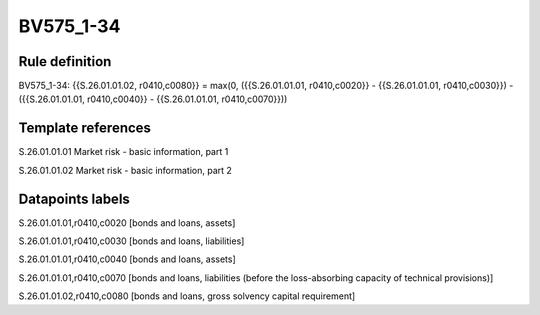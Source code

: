 ==========
BV575_1-34
==========

Rule definition
---------------

BV575_1-34: {{S.26.01.01.02, r0410,c0080}} = max(0, ({{S.26.01.01.01, r0410,c0020}} - {{S.26.01.01.01, r0410,c0030}}) - ({{S.26.01.01.01, r0410,c0040}} - {{S.26.01.01.01, r0410,c0070}}))


Template references
-------------------

S.26.01.01.01 Market risk - basic information, part 1

S.26.01.01.02 Market risk - basic information, part 2


Datapoints labels
-----------------

S.26.01.01.01,r0410,c0020 [bonds and loans, assets]

S.26.01.01.01,r0410,c0030 [bonds and loans, liabilities]

S.26.01.01.01,r0410,c0040 [bonds and loans, assets]

S.26.01.01.01,r0410,c0070 [bonds and loans, liabilities (before the loss-absorbing capacity of technical provisions)]

S.26.01.01.02,r0410,c0080 [bonds and loans, gross solvency capital requirement]



